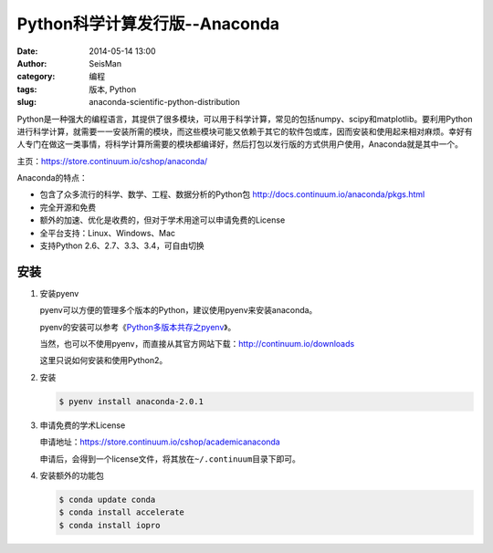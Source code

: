 Python科学计算发行版--Anaconda
##############################

:date: 2014-05-14 13:00
:author: SeisMan
:category: 编程
:tags: 版本, Python
:slug: anaconda-scientific-python-distribution

Python是一种强大的编程语言，其提供了很多模块，可以用于科学计算，常见的包括numpy、scipy和matplotlib。要利用Python进行科学计算，就需要一一安装所需的模块，而这些模块可能又依赖于其它的软件包或库，因而安装和使用起来相对麻烦。幸好有人专门在做这一类事情，将科学计算所需要的模块都编译好，然后打包以发行版的方式供用户使用，Anaconda就是其中一个。

主页：https://store.continuum.io/cshop/anaconda/

Anaconda的特点：

- 包含了众多流行的科学、数学、工程、数据分析的Python包 http://docs.continuum.io/anaconda/pkgs.html
- 完全开源和免费
- 额外的加速、优化是收费的，但对于学术用途可以申请免费的License
- 全平台支持：Linux、Windows、Mac
- 支持Python 2.6、2.7、3.3、3.4，可自由切换

安装
====

#. 安装pyenv

   pyenv可以方便的管理多个版本的Python，建议使用pyenv来安装anaconda。

   pyenv的安装可以参考《\ `Python多版本共存之pyenv </Python/2013-10-04_python-pyenv.rst>`_\ 》。
   
   当然，也可以不使用pyenv，而直接从其官方网站下载：http://continuum.io/downloads

   这里只说如何安装和使用Python2。

#. 安装

   .. code-block:: bash

      $ pyenv install anaconda-2.0.1
   
#. 申请免费的学术License

   申请地址：https://store.continuum.io/cshop/academicanaconda

   申请后，会得到一个license文件，将其放在\ ``~/.continuum``\ 目录下即可。

#. 安装额外的功能包

   .. code-block:: bash

      $ conda update conda    
      $ conda install accelerate    
      $ conda install iopro
